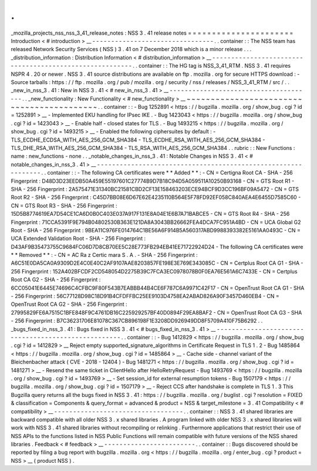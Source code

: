 .
.
_mozilla_projects_nss_nss_3_41_release_notes
:
NSS
3
.
41
release
notes
=
=
=
=
=
=
=
=
=
=
=
=
=
=
=
=
=
=
=
=
=
=
Introduction
<
#
introduction
>
__
-
-
-
-
-
-
-
-
-
-
-
-
-
-
-
-
-
-
-
-
-
-
-
-
-
-
-
-
-
-
-
-
.
.
container
:
:
The
NSS
team
has
released
Network
Security
Services
(
NSS
)
3
.
41
on
7
December
2018
which
is
a
minor
release
.
.
.
_distribution_information
:
Distribution
Information
<
#
distribution_information
>
__
-
-
-
-
-
-
-
-
-
-
-
-
-
-
-
-
-
-
-
-
-
-
-
-
-
-
-
-
-
-
-
-
-
-
-
-
-
-
-
-
-
-
-
-
-
-
-
-
-
-
-
-
-
-
-
-
.
.
container
:
:
The
HG
tag
is
NSS_3_41_RTM
.
NSS
3
.
41
requires
NSPR
4
.
20
or
newer
.
NSS
3
.
41
source
distributions
are
available
on
ftp
.
mozilla
.
org
for
secure
HTTPS
download
:
-
Source
tarballs
:
https
:
/
/
ftp
.
mozilla
.
org
/
pub
/
mozilla
.
org
/
security
/
nss
/
releases
/
NSS_3_41_RTM
/
src
/
.
.
_new_in_nss_3
.
41
:
New
in
NSS
3
.
41
<
#
new_in_nss_3
.
41
>
__
-
-
-
-
-
-
-
-
-
-
-
-
-
-
-
-
-
-
-
-
-
-
-
-
-
-
-
-
-
-
-
-
-
-
-
-
-
-
.
.
_new_functionality
:
New
Functionality
<
#
new_functionality
>
__
~
~
~
~
~
~
~
~
~
~
~
~
~
~
~
~
~
~
~
~
~
~
~
~
~
~
~
~
~
~
~
~
~
~
~
~
~
~
~
~
~
~
.
.
container
:
:
-
Bug
1252891
<
https
:
/
/
bugzilla
.
mozilla
.
org
/
show_bug
.
cgi
?
id
=
1252891
>
__
-
Implemented
EKU
handling
for
IPsec
IKE
.
-
Bug
1423043
<
https
:
/
/
bugzilla
.
mozilla
.
org
/
show_bug
.
cgi
?
id
=
1423043
>
__
-
Enable
half
-
closed
states
for
TLS
.
-
Bug
1493215
<
https
:
/
/
bugzilla
.
mozilla
.
org
/
show_bug
.
cgi
?
id
=
1493215
>
__
-
Enabled
the
following
ciphersuites
by
default
:
-
TLS_ECDHE_ECDSA_WITH_AES_256_GCM_SHA384
-
TLS_ECDHE_RSA_WITH_AES_256_GCM_SHA384
-
TLS_DHE_RSA_WITH_AES_256_GCM_SHA384
-
TLS_RSA_WITH_AES_256_GCM_SHA384
.
.
rubric
:
:
New
Functions
:
name
:
new_functions
-
none
.
.
_notable_changes_in_nss_3
.
41
:
Notable
Changes
in
NSS
3
.
41
<
#
notable_changes_in_nss_3
.
41
>
__
-
-
-
-
-
-
-
-
-
-
-
-
-
-
-
-
-
-
-
-
-
-
-
-
-
-
-
-
-
-
-
-
-
-
-
-
-
-
-
-
-
-
-
-
-
-
-
-
-
-
-
-
-
-
-
-
-
-
-
-
-
-
.
.
container
:
:
-
The
following
CA
certificates
were
*
*
Added
*
*
:
-
CN
=
Certigna
Root
CA
-
SHA
-
256
Fingerprint
:
D48D3D23EEDB50A459E55197601C27774B9D7B18C94D5A059511A10250B93168
-
CN
=
GTS
Root
R1
-
SHA
-
256
Fingerprint
:
2A575471E31340BC21581CBD2CF13E158463203ECE94BCF9D3CC196BF09A5472
-
CN
=
GTS
Root
R2
-
SHA
-
256
Fingerprint
:
C45D7BB08E6D67E62E4235110B564E5F78FD92EF058C840AEA4E6455D7585C60
-
CN
=
GTS
Root
R3
-
SHA
-
256
Fingerprint
:
15D5B8774619EA7D54CE1CA6D0B0C403E037A917F131E8A04E1E6B7A71BABCE5
-
CN
=
GTS
Root
R4
-
SHA
-
256
Fingerprint
:
71CCA5391F9E794B04802530B363E121DA8A3043BB26662FEA4DCA7FC951A4BD
-
CN
=
UCA
Global
G2
Root
-
SHA
-
256
Fingerprint
:
9BEA11C976FE014764C1BE56A6F914B5A560317ABD9988393382E5161AA0493C
-
CN
=
UCA
Extended
Validation
Root
-
SHA
-
256
Fingerprint
:
D43AF9B35473755C9684FC06D7D8CB70EE5C28E773FB294EB41EE71722924D24
-
The
following
CA
certificates
were
*
*
Removed
*
*
:
-
CN
=
AC
Ra
z
Certic
mara
S
.
A
.
-
SHA
-
256
Fingerprint
:
A6C51E0DA5CA0A9309D2E4C0E40C2AF9107AAE8203857FE198E3E769E343085C
-
CN
=
Certplus
Root
CA
G1
-
SHA
-
256
Fingerprint
:
152A402BFCDF2CD548054D2275B39C7FCA3EC0978078B0F0EA76E561A6C7433E
-
CN
=
Certplus
Root
CA
G2
-
SHA
-
256
Fingerprint
:
6CC05041E6445E74696C4CFBC9F80F543B7EABBB44B4CE6F787C6A9971C42F17
-
CN
=
OpenTrust
Root
CA
G1
-
SHA
-
256
Fingerprint
:
56C77128D98C18D91B4CFDFFBC25EE9103D4758EA2ABAD826A90F3457D460EB4
-
CN
=
OpenTrust
Root
CA
G2
-
SHA
-
256
Fingerprint
:
27995829FE6A7515C1BFE848F9C4761DB16C225929257BF40D0894F29EA8BAF2
-
CN
=
OpenTrust
Root
CA
G3
-
SHA
-
256
Fingerprint
:
B7C36231706E81078C367CB896198F1E3208DD926949DD8F5709A410F75B6292
.
.
_bugs_fixed_in_nss_3
.
41
:
Bugs
fixed
in
NSS
3
.
41
<
#
bugs_fixed_in_nss_3
.
41
>
__
-
-
-
-
-
-
-
-
-
-
-
-
-
-
-
-
-
-
-
-
-
-
-
-
-
-
-
-
-
-
-
-
-
-
-
-
-
-
-
-
-
-
-
-
-
-
-
-
-
-
-
-
.
.
container
:
:
-
Bug
1412829
<
https
:
/
/
bugzilla
.
mozilla
.
org
/
show_bug
.
cgi
?
id
=
1412829
>
__
Reject
empty
supported_signature_algorithms
in
Certificate
Request
in
TLS
1
.
2
-
Bug
1485864
<
https
:
/
/
bugzilla
.
mozilla
.
org
/
show_bug
.
cgi
?
id
=
1485864
>
__
-
Cache
side
-
channel
variant
of
the
Bleichenbacher
attack
(
CVE
-
2018
-
12404
)
-
Bug
1481271
<
https
:
/
/
bugzilla
.
mozilla
.
org
/
show_bug
.
cgi
?
id
=
1481271
>
__
-
Resend
the
same
ticket
in
ClientHello
after
HelloRetryRequest
-
Bug
1493769
<
https
:
/
/
bugzilla
.
mozilla
.
org
/
show_bug
.
cgi
?
id
=
1493769
>
__
-
Set
session_id
for
external
resumption
tokens
-
Bug
1507179
<
https
:
/
/
bugzilla
.
mozilla
.
org
/
show_bug
.
cgi
?
id
=
1507179
>
__
-
Reject
CCS
after
handshake
is
complete
in
TLS
1
.
3
This
Bugzilla
query
returns
all
the
bugs
fixed
in
NSS
3
.
41
:
https
:
/
/
bugzilla
.
mozilla
.
org
/
buglist
.
cgi
?
resolution
=
FIXED
&
classification
=
Components
&
query_format
=
advanced
&
product
=
NSS
&
target_milestone
=
3
.
41
Compatibility
<
#
compatibility
>
__
-
-
-
-
-
-
-
-
-
-
-
-
-
-
-
-
-
-
-
-
-
-
-
-
-
-
-
-
-
-
-
-
-
-
.
.
container
:
:
NSS
3
.
41
shared
libraries
are
backward
compatible
with
all
older
NSS
3
.
x
shared
libraries
.
A
program
linked
with
older
NSS
3
.
x
shared
libraries
will
work
with
NSS
3
.
41
shared
libraries
without
recompiling
or
relinking
.
Furthermore
applications
that
restrict
their
use
of
NSS
APIs
to
the
functions
listed
in
NSS
Public
Functions
will
remain
compatible
with
future
versions
of
the
NSS
shared
libraries
.
Feedback
<
#
feedback
>
__
-
-
-
-
-
-
-
-
-
-
-
-
-
-
-
-
-
-
-
-
-
-
-
-
.
.
container
:
:
Bugs
discovered
should
be
reported
by
filing
a
bug
report
with
bugzilla
.
mozilla
.
org
<
https
:
/
/
bugzilla
.
mozilla
.
org
/
enter_bug
.
cgi
?
product
=
NSS
>
__
(
product
NSS
)
.

